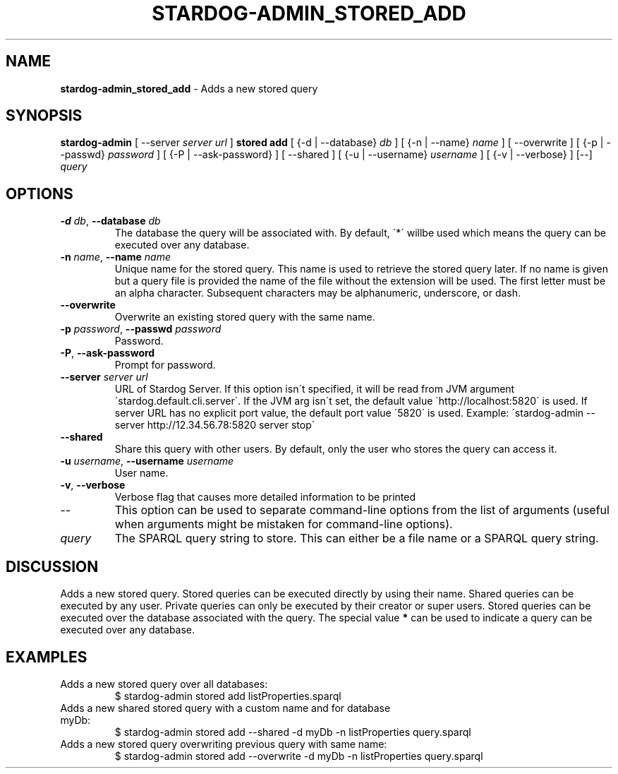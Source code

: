 .\" generated with Ronn/v0.7.3
.\" http://github.com/rtomayko/ronn/tree/0.7.3
.
.TH "STARDOG\-ADMIN_STORED_ADD" "8" "October 2017" "Stardog Union" "stardog-admin"
.
.SH "NAME"
\fBstardog\-admin_stored_add\fR \- Adds a new stored query
.
.SH "SYNOPSIS"
\fBstardog\-admin\fR [ \-\-server \fIserver url\fR ] \fBstored\fR \fBadd\fR [ {\-d | \-\-database} \fIdb\fR ] [ {\-n | \-\-name} \fIname\fR ] [ \-\-overwrite ] [ {\-p | \-\-passwd} \fIpassword\fR ] [ {\-P | \-\-ask\-password} ] [ \-\-shared ] [ {\-u | \-\-username} \fIusername\fR ] [ {\-v | \-\-verbose} ] [\-\-] \fIquery\fR
.
.SH "OPTIONS"
.
.TP
\fB\-d\fR \fIdb\fR, \fB\-\-database\fR \fIdb\fR
The database the query will be associated with\. By default, \'*\' willbe used which means the query can be executed over any database\.
.
.TP
\fB\-n\fR \fIname\fR, \fB\-\-name\fR \fIname\fR
Unique name for the stored query\. This name is used to retrieve the stored query later\. If no name is given but a query file is provided the name of the file without the extension will be used\. The first letter must be an alpha character\. Subsequent characters may be alphanumeric, underscore, or dash\.
.
.TP
\fB\-\-overwrite\fR
Overwrite an existing stored query with the same name\.
.
.TP
\fB\-p\fR \fIpassword\fR, \fB\-\-passwd\fR \fIpassword\fR
Password\.
.
.TP
\fB\-P\fR, \fB\-\-ask\-password\fR
Prompt for password\.
.
.TP
\fB\-\-server\fR \fIserver url\fR
URL of Stardog Server\. If this option isn\'t specified, it will be read from JVM argument \'stardog\.default\.cli\.server\'\. If the JVM arg isn\'t set, the default value \'http://localhost:5820\' is used\. If server URL has no explicit port value, the default port value \'5820\' is used\. Example: \'stardog\-admin \-\-server http://12\.34\.56\.78:5820 server stop\'
.
.TP
\fB\-\-shared\fR
Share this query with other users\. By default, only the user who stores the query can access it\.
.
.TP
\fB\-u\fR \fIusername\fR, \fB\-\-username\fR \fIusername\fR
User name\.
.
.TP
\fB\-v\fR, \fB\-\-verbose\fR
Verbose flag that causes more detailed information to be printed
.
.TP
\-\-
This option can be used to separate command\-line options from the list of arguments (useful when arguments might be mistaken for command\-line options)\.
.
.TP
\fIquery\fR
The SPARQL query string to store\. This can either be a file name or a SPARQL query string\.
.
.SH "DISCUSSION"
Adds a new stored query\. Stored queries can be executed directly by using their name\. Shared queries can be executed by any user\. Private queries can only be executed by their creator or super users\. Stored queries can be executed over the database associated with the query\. The special value \fB*\fR can be used to indicate a query can be executed over any database\.
.
.SH "EXAMPLES"
.
.TP
Adds a new stored query over all databases:
$ stardog\-admin stored add listProperties\.sparql
.
.TP
Adds a new shared stored query with a custom name and for database myDb:
$ stardog\-admin stored add \-\-shared \-d myDb \-n listProperties query\.sparql
.
.TP
Adds a new stored query overwriting previous query with same name:
$ stardog\-admin stored add \-\-overwrite \-d myDb \-n listProperties query\.sparql

